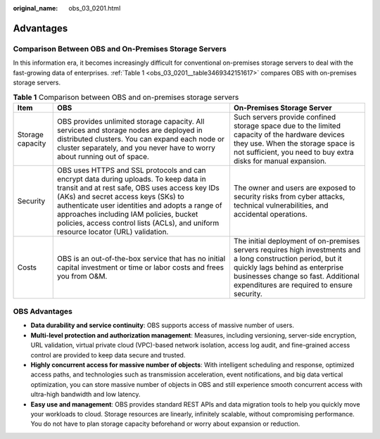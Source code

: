 :original_name: obs_03_0201.html

.. _obs_03_0201:

Advantages
==========

Comparison Between OBS and On-Premises Storage Servers
------------------------------------------------------

In this information era, it becomes increasingly difficult for conventional on-premises storage servers to deal with the fast-growing data of enterprises. :ref:`Table 1 <obs_03_0201__table3469342151617>` compares OBS with on-premises storage servers.

.. _obs_03_0201__table3469342151617:

.. table:: **Table 1** Comparison between OBS and on-premises storage servers

   +------------------+------------------------------------------------------------------------------------------------------------------------------------------------------------------------------------------------------------------------------------------------------------------------------------------------------------------------------------------------------------------+--------------------------------------------------------------------------------------------------------------------------------------------------------------------------------------------------------------------------------------+
   | Item             | OBS                                                                                                                                                                                                                                                                                                                                                              | On-Premises Storage Server                                                                                                                                                                                                           |
   +==================+==================================================================================================================================================================================================================================================================================================================================================================+======================================================================================================================================================================================================================================+
   | Storage capacity | OBS provides unlimited storage capacity. All services and storage nodes are deployed in distributed clusters. You can expand each node or cluster separately, and you never have to worry about running out of space.                                                                                                                                            | Such servers provide confined storage space due to the limited capacity of the hardware devices they use. When the storage space is not sufficient, you need to buy extra disks for manual expansion.                                |
   +------------------+------------------------------------------------------------------------------------------------------------------------------------------------------------------------------------------------------------------------------------------------------------------------------------------------------------------------------------------------------------------+--------------------------------------------------------------------------------------------------------------------------------------------------------------------------------------------------------------------------------------+
   | Security         | OBS uses HTTPS and SSL protocols and can encrypt data during uploads. To keep data in transit and at rest safe, OBS uses access key IDs (AKs) and secret access keys (SKs) to authenticate user identities and adopts a range of approaches including IAM policies, bucket policies, access control lists (ACLs), and uniform resource locator (URL) validation. | The owner and users are exposed to security risks from cyber attacks, technical vulnerabilities, and accidental operations.                                                                                                          |
   +------------------+------------------------------------------------------------------------------------------------------------------------------------------------------------------------------------------------------------------------------------------------------------------------------------------------------------------------------------------------------------------+--------------------------------------------------------------------------------------------------------------------------------------------------------------------------------------------------------------------------------------+
   | Costs            | OBS is an out-of-the-box service that has no initial capital investment or time or labor costs and frees you from O&M.                                                                                                                                                                                                                                           | The initial deployment of on-premises servers requires high investments and a long construction period, but it quickly lags behind as enterprise businesses change so fast. Additional expenditures are required to ensure security. |
   +------------------+------------------------------------------------------------------------------------------------------------------------------------------------------------------------------------------------------------------------------------------------------------------------------------------------------------------------------------------------------------------+--------------------------------------------------------------------------------------------------------------------------------------------------------------------------------------------------------------------------------------+

OBS Advantages
--------------

-  **Data durability and service continuity**: OBS supports access of massive number of users.
-  **Multi-level protection and authorization management**: Measures, including versioning, server-side encryption, URL validation, virtual private cloud (VPC)-based network isolation, access log audit, and fine-grained access control are provided to keep data secure and trusted.
-  **Highly concurrent access for massive number of objects**: With intelligent scheduling and response, optimized access paths, and technologies such as transmission acceleration, event notifications, and big data vertical optimization, you can store massive number of objects in OBS and still experience smooth concurrent access with ultra-high bandwidth and low latency.
-  **Easy use and management**: OBS provides standard REST APIs and data migration tools to help you quickly move your workloads to cloud. Storage resources are linearly, infinitely scalable, without compromising performance. You do not have to plan storage capacity beforehand or worry about expansion or reduction.
